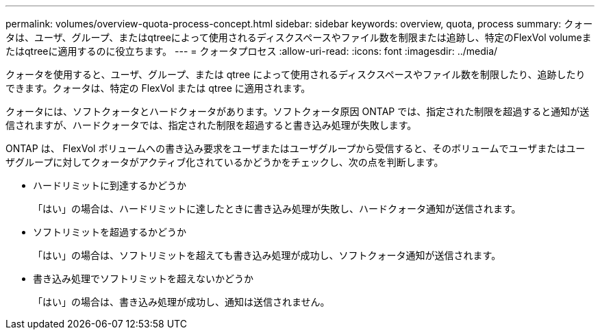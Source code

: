---
permalink: volumes/overview-quota-process-concept.html 
sidebar: sidebar 
keywords: overview, quota, process 
summary: クォータは、ユーザ、グループ、またはqtreeによって使用されるディスクスペースやファイル数を制限または追跡し、特定のFlexVol volumeまたはqtreeに適用するのに役立ちます。 
---
= クォータプロセス
:allow-uri-read: 
:icons: font
:imagesdir: ../media/


[role="lead"]
クォータを使用すると、ユーザ、グループ、または qtree によって使用されるディスクスペースやファイル数を制限したり、追跡したりできます。クォータは、特定の FlexVol または qtree に適用されます。

クォータには、ソフトクォータとハードクォータがあります。ソフトクォータ原因 ONTAP では、指定された制限を超過すると通知が送信されますが、ハードクォータでは、指定された制限を超過すると書き込み処理が失敗します。

ONTAP は、 FlexVol ボリュームへの書き込み要求をユーザまたはユーザグループから受信すると、そのボリュームでユーザまたはユーザグループに対してクォータがアクティブ化されているかどうかをチェックし、次の点を判断します。

* ハードリミットに到達するかどうか
+
「はい」の場合は、ハードリミットに達したときに書き込み処理が失敗し、ハードクォータ通知が送信されます。

* ソフトリミットを超過するかどうか
+
「はい」の場合は、ソフトリミットを超えても書き込み処理が成功し、ソフトクォータ通知が送信されます。

* 書き込み処理でソフトリミットを超えないかどうか
+
「はい」の場合は、書き込み処理が成功し、通知は送信されません。


